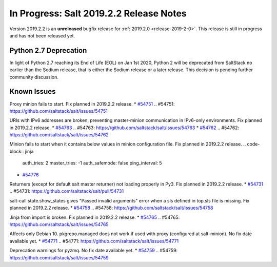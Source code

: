 ========================================
In Progress: Salt 2019.2.2 Release Notes
========================================

Version 2019.2.2 is an **unreleased** bugfix release for :ref:`2019.2.0 <release-2019-2-0>`.
This release is still in progress and has not been released yet.

Python 2.7 Deprecation
======================

In light of Python 2.7 reaching its End of Life (EOL) on Jan 1st 2020,
Python 2 will be deprecated from SaltStack no earlier than the Sodium
release, that is either the Sodium release or a later release.
This decision is pending further community discussion.

Known Issues
============

Proxy minion fails to start. Fix planned in 2019.2.2 release.
* `#54751`_
.. _`#54751`: https://github.com/saltstack/salt/issues/54751

URIs with IPv6 addresses are broken, preventing master-minion communication in IPv6-only environments. Fix planned in 2019.2.2 release.
* `#54763`_
.. _`#54763`: https://github.com/saltstack/salt/issues/54763
* `#54762`_
.. _`#54762`: https://github.com/saltstack/salt/issues/54762

Minion fails to start when it contains below values in minion configuration file. Fix planned in 2019.2.2 release.
.. code-block:: jinja
  auth_tries: 2
  master_tries: -1
  auth_safemode: false
  ping_interval: 5
* `#54776`_
.. _`#54776`: https://github.com/saltstack/salt/issues/54776

Returners (except for default salt master returner) not loading properly in Py3. Fix planned in 2019.2.2 release.
* `#54731`_
.. _`#54731`: https://github.com/saltstack/salt/pull/54731

salt-call state.show_states gives  "Passed invalid arguments" error when a sls defined in top.sls file is missing. Fix planned in 2019.2.2 release.
* `#54758`_
.. _`#54758`: https://github.com/saltstack/salt/issues/54758

Jinja from import is broken. Fix planned in 2019.2.2 release.
* `#54765`_
.. _`#54765`: https://github.com/saltstack/salt/issues/54765

Affects only Debian 10. pkgrepo.managed does not work if used with proxy (configured at salt-minion). No fix date available yet.
* `#54771`_
.. _`#54771`: https://github.com/saltstack/salt/issues/54771

Deprecation warnings for pyzmq. No fix date available yet.
* `#54759`_
.. _`#54759`: https://github.com/saltstack/salt/issues/54759
